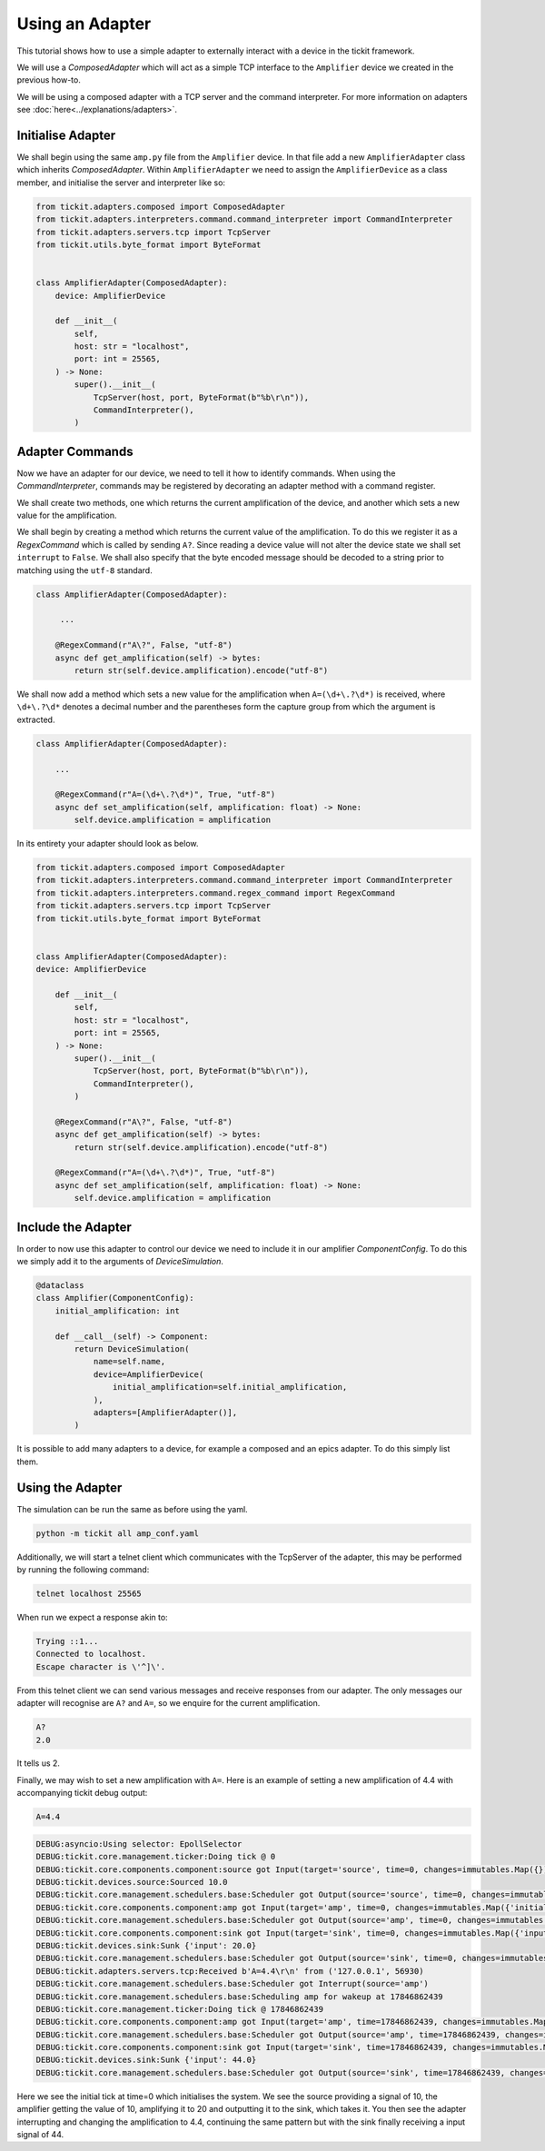 Using an Adapter
================

This tutorial shows how to use a simple adapter to externally interact with a
device in the tickit framework.

We will use a `ComposedAdapter` which will act as a simple TCP interface to the
``Amplifier`` device we created in the previous how-to.

.. seealso::
    See the `Creating a Device` how-to for a walk-through of creating the Amplifier
    device.

We will be using a composed adapter with a TCP server and the command interpreter.
For more information on adapters see :doc:`here<../explanations/adapters>`.

Initialise Adapter
------------------

We shall begin using the same ``amp.py`` file from the ``Amplifier`` device. In
that file add a new ``AmplifierAdapter`` class which inherits `ComposedAdapter`.
Within ``AmplifierAdapter`` we need to assign the ``AmplifierDevice`` as a class
member, and initialise the server and interpreter like so:

.. code-block:: python

    from tickit.adapters.composed import ComposedAdapter
    from tickit.adapters.interpreters.command.command_interpreter import CommandInterpreter
    from tickit.adapters.servers.tcp import TcpServer
    from tickit.utils.byte_format import ByteFormat


    class AmplifierAdapter(ComposedAdapter):
        device: AmplifierDevice

        def __init__(
            self,
            host: str = "localhost",
            port: int = 25565,
        ) -> None:
            super().__init__(
                TcpServer(host, port, ByteFormat(b"%b\r\n")),
                CommandInterpreter(),
            )


Adapter Commands
----------------

Now we have an adapter for our device, we need to tell it how to identify commands.
When using the `CommandInterpreter`, commands may be registered by decorating an
adapter method with a command register.

We shall create two methods, one which returns the current amplification of the
device, and another which sets a new value for the amplification.

We shall begin by creating a method which returns the current value of the
amplification. To do this we register it as a `RegexCommand` which is called by
sending ``A?``. Since reading a device value will not alter the device state we
shall set ``interrupt`` to ``False``. We shall also specify that the byte encoded
message should be decoded to a string prior to matching using the ``utf-8`` standard.

.. code-block:: python

    class AmplifierAdapter(ComposedAdapter):

         ...

        @RegexCommand(r"A\?", False, "utf-8")
        async def get_amplification(self) -> bytes:
            return str(self.device.amplification).encode("utf-8")


We shall now add a method which sets a new value for the amplification when
``A=(\d+\.?\d*)`` is received, where ``\d+\.?\d*`` denotes a decimal number and the
parentheses form the capture group from which the argument is extracted.

.. code-block:: python

    class AmplifierAdapter(ComposedAdapter):

        ...

        @RegexCommand(r"A=(\d+\.?\d*)", True, "utf-8")
        async def set_amplification(self, amplification: float) -> None:
            self.device.amplification = amplification


In its entirety your adapter should look as below.

.. code-block:: python

    from tickit.adapters.composed import ComposedAdapter
    from tickit.adapters.interpreters.command.command_interpreter import CommandInterpreter
    from tickit.adapters.interpreters.command.regex_command import RegexCommand
    from tickit.adapters.servers.tcp import TcpServer
    from tickit.utils.byte_format import ByteFormat


    class AmplifierAdapter(ComposedAdapter):
    device: AmplifierDevice

        def __init__(
            self,
            host: str = "localhost",
            port: int = 25565,
        ) -> None:
            super().__init__(
                TcpServer(host, port, ByteFormat(b"%b\r\n")),
                CommandInterpreter(),
            )

        @RegexCommand(r"A\?", False, "utf-8")
        async def get_amplification(self) -> bytes:
            return str(self.device.amplification).encode("utf-8")

        @RegexCommand(r"A=(\d+\.?\d*)", True, "utf-8")
        async def set_amplification(self, amplification: float) -> None:
            self.device.amplification = amplification


Include the Adapter
-------------------

In order to now use this adapter to control our device we need to include it in
our amplifier `ComponentConfig`. To do this we simply add it to the arguments of
`DeviceSimulation`.

.. code-block:: python

    @dataclass
    class Amplifier(ComponentConfig):
        initial_amplification: int

        def __call__(self) -> Component:
            return DeviceSimulation(
                name=self.name,
                device=AmplifierDevice(
                    initial_amplification=self.initial_amplification,
                ),
                adapters=[AmplifierAdapter()],
            )

It is possible to add many adapters to a device, for example a composed and an epics
adapter. To do this simply list them.


Using the Adapter
-----------------

The simulation can be run the same as before using the yaml.

.. code-block:: bash

    python -m tickit all amp_conf.yaml

Additionally, we will start a telnet client which communicates with the TcpServer of
the adapter, this may be performed by running the following command:

.. code-block:: bash

    telnet localhost 25565

When run we expect a response akin to:

.. code-block:: bash

    Trying ::1...
    Connected to localhost.
    Escape character is \'^]\'.

From this telnet client we can send various messages and receive responses from our
adapter. The only messages our adapter will recognise are ``A?`` and ``A=``, so we
enquire for the current amplification.

.. code-block:: bash

    A?
    2.0

It tells us 2.

Finally, we may wish to set a new amplification with ``A=``. Here is an example of
setting a new amplification of 4.4 with accompanying tickit debug output:

.. code-block:: bash

    A=4.4

.. code-block:: bash

    DEBUG:asyncio:Using selector: EpollSelector
    DEBUG:tickit.core.management.ticker:Doing tick @ 0
    DEBUG:tickit.core.components.component:source got Input(target='source', time=0, changes=immutables.Map({}))
    DEBUG:tickit.devices.source:Sourced 10.0
    DEBUG:tickit.core.management.schedulers.base:Scheduler got Output(source='source', time=0, changes=immutables.Map({'value': 10.0}), call_at=None)
    DEBUG:tickit.core.components.component:amp got Input(target='amp', time=0, changes=immutables.Map({'initial_signal': 10.0}))
    DEBUG:tickit.core.management.schedulers.base:Scheduler got Output(source='amp', time=0, changes=immutables.Map({'amplified_signal': 20.0}), call_at=None)
    DEBUG:tickit.core.components.component:sink got Input(target='sink', time=0, changes=immutables.Map({'input': 20.0}))
    DEBUG:tickit.devices.sink:Sunk {'input': 20.0}
    DEBUG:tickit.core.management.schedulers.base:Scheduler got Output(source='sink', time=0, changes=immutables.Map({}), call_at=None)
    DEBUG:tickit.adapters.servers.tcp:Received b'A=4.4\r\n' from ('127.0.0.1', 56930)
    DEBUG:tickit.core.management.schedulers.base:Scheduler got Interrupt(source='amp')
    DEBUG:tickit.core.management.schedulers.base:Scheduling amp for wakeup at 17846862439
    DEBUG:tickit.core.management.ticker:Doing tick @ 17846862439
    DEBUG:tickit.core.components.component:amp got Input(target='amp', time=17846862439, changes=immutables.Map({}))
    DEBUG:tickit.core.management.schedulers.base:Scheduler got Output(source='amp', time=17846862439, changes=immutables.Map({'amplified_signal': 44.0}), call_at=None)
    DEBUG:tickit.core.components.component:sink got Input(target='sink', time=17846862439, changes=immutables.Map({'input': 44.0}))
    DEBUG:tickit.devices.sink:Sunk {'input': 44.0}
    DEBUG:tickit.core.management.schedulers.base:Scheduler got Output(source='sink', time=17846862439, changes=immutables.Map({}), call_at=None)


Here we see the initial tick at time=0 which initialises the system. We see the
source providing a signal of 10, the amplifier getting the value of 10,
amplifying it to 20 and outputting it to the sink, which takes it. You then see
the adapter interrupting and changing the amplification to 4.4, continuing the
same pattern but with the sink finally receiving a input signal of 44.
